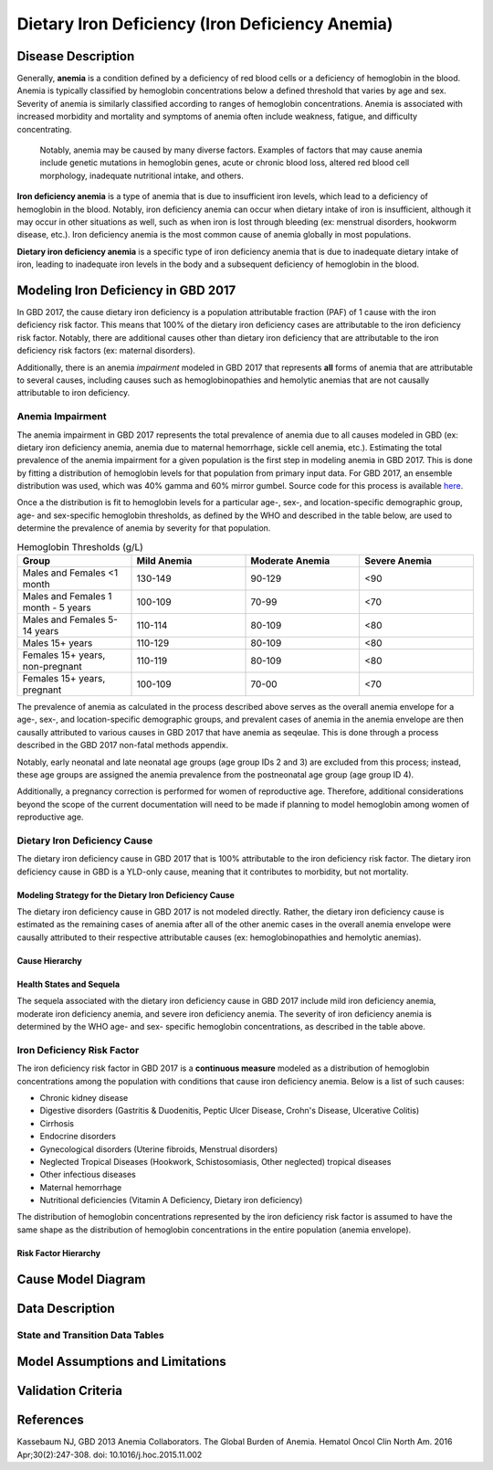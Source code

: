 .. _2017_cause_iron_deficiency:

================================================
Dietary Iron Deficiency (Iron Deficiency Anemia)
================================================

Disease Description
-------------------

Generally, **anemia** is a condition defined by a deficiency of red blood cells 
or a deficiency of hemoglobin in the blood. Anemia is typically classified by 
hemoglobin concentrations below a defined threshold that varies by age and sex. 
Severity of anemia is similarly classified according to ranges of hemoglobin 
concentrations. Anemia is associated with increased morbidity and mortality and 
symptoms of anemia often include weakness, fatigue, and difficulty 
concentrating.

 Notably, anemia may be caused by many diverse factors. Examples of factors 
 that may cause anemia include genetic mutations in hemoglobin genes, acute or 
 chronic blood loss, altered red blood cell morphology, inadequate nutritional 
 intake, and others.

**Iron deficiency anemia** is a type of anemia that is due to insufficient 
iron levels, which lead to a deficiency of hemoglobin in the blood. Notably, 
iron deficiency anemia can occur when dietary intake of iron is insufficient, 
although it may occur in other situations as well, such as when iron is lost 
through bleeding (ex: menstrual disorders, hookworm disease, etc.). Iron 
deficiency anemia is the most common cause of anemia globally in most 
populations.

**Dietary iron deficiency anemia** is a specific type of iron deficiency anemia 
that is due to inadequate dietary intake of iron, leading to inadequate iron 
levels in the body and a subsequent deficiency of hemoglobin in the blood.

Modeling Iron Deficiency in GBD 2017
------------------------------------

In GBD 2017, the cause dietary iron deficiency is a population attributable 
fraction (PAF) of 1 cause with the iron deficiency risk factor. This means 
that 100% of the dietary iron deficiency cases are attributable to the iron 
deficiency risk factor. Notably, there are additional causes other than 
dietary iron deficiency that are attributable to the iron deficiency risk 
factors (ex: maternal disorders).

Additionally, there is an anemia *impairment* modeled in GBD 2017 that 
represents **all** forms of anemia that are attributable to several causes, 
including causes such as hemoglobinopathies and hemolytic anemias that are not 
causally attributable to iron deficiency. 

Anemia Impairment
+++++++++++++++++

The anemia impairment in GBD 2017 represents the total prevalence of anemia due 
to all causes modeled in GBD (ex: dietary iron deficiency anemia, anemia due to 
maternal hemorrhage, sickle cell anemia, etc.). Estimating the total prevalence 
of the anemia impairment for a given population is the first step in modeling 
anemia in GBD 2017. This is done by fitting a distribution of hemoglobin levels 
for that population from primary input data. For GBD 2017, an ensemble 
distribution was used, which was 40% gamma and 60% mirror gumbel. Source code 
for this process is available `here <https://stash.ihme.washington.edu/projects/MNCH/repos/anemia/browse/model/envelope>`_.

Once a the distribution is fit to hemoglobin levels for a particular age-, 
sex-, and location-specific demographic group, age- and sex-specific hemoglobin 
thresholds, as defined by the WHO and described in the table below, are used to 
determine the prevalence of anemia by severity for that population.

.. list-table:: Hemoglobin Thresholds (g/L)
	:widths: 15, 15, 15, 15
	:header-rows: 1

	* - Group
	  - Mild Anemia
	  - Moderate Anemia
	  - Severe Anemia
	* - Males and Females <1 month
	  - 130-149
	  - 90-129
	  - <90
	* - Males and Females 1 month - 5 years
	  - 100-109
	  - 70-99
	  - <70
	* - Males and Females 5-14 years
	  - 110-114
	  - 80-109
	  - <80
	* - Males 15+ years
	  - 110-129
	  - 80-109
	  - <80
	* - Females 15+ years, non-pregnant 
	  - 110-119
	  - 80-109
	  - <80
	* - Females 15+ years, pregnant
	  - 100-109
	  - 70-00
	  - <70

The prevalence of anemia as calculated in the process described above serves as 
the overall anemia envelope for a age-, sex-, and location-specific demographic 
groups, and prevalent cases of anemia in the anemia envelope are then causally 
attributed to various causes in GBD 2017 that have anemia as seqeulae. This is 
done through a process described in the GBD 2017 non-fatal methods appendix.

Notably, early neonatal and late neonatal age groups (age group IDs 2 and 3) 
are excluded from this process; instead, these age groups are assigned the 
anemia prevalence from the postneonatal age group (age group ID 4).

Additionally, a pregnancy correction is performed for women of reproductive 
age. Therefore, additional considerations beyond the scope of the current 
documentation will need to be made if planning to model hemoglobin among women 
of reproductive age.

Dietary Iron Deficiency Cause
+++++++++++++++++++++++++++++

The dietary iron deficiency cause in GBD 2017 that is 100% attributable to the 
iron deficiency risk factor. The dietary iron deficiency cause in GBD is a 
YLD-only cause, meaning that it contributes to morbidity, but not mortality.

Modeling Strategy for the Dietary Iron Deficiency Cause
^^^^^^^^^^^^^^^^^^^^^^^^^^^^^^^^^^^^^^^^^^^^^^^^^^^^^^^

The dietary iron deficiency cause in GBD 2017 is not modeled directly. Rather, 
the dietary iron deficiency cause is estimated as the remaining cases of 
anemia after all of the other anemic cases in the overall anemia envelope were 
causally attributed to their respective attributable causes (ex: 
hemoglobinopathies and hemolytic anemias).

Cause Hierarchy
^^^^^^^^^^^^^^^

.. image:: iron_cause_hierarchy.svg

Health States and Sequela
^^^^^^^^^^^^^^^^^^^^^^^^^

The sequela associated with the dietary iron deficiency cause in GBD 2017 
include mild iron deficiency anemia, moderate iron deficiency anemia, and 
severe iron deficiency anemia. The severity of iron deficiency anemia is 
determined by the WHO age- and sex- specific hemoglobin concentrations, as 
described in the table above.

Iron Deficiency Risk Factor
+++++++++++++++++++++++++++

The iron deficiency risk factor in GBD 2017 is a **continuous measure** modeled 
as a distribution of hemoglobin concentrations among the population with 
conditions that cause iron deficiency anemia. Below is a list of such causes: 

- Chronic kidney disease
- Digestive disorders (Gastritis & Duodenitis, Peptic Ulcer Disease, Crohn's Disease, Ulcerative Colitis)
- Cirrhosis
- Endocrine disorders
- Gynecological disorders (Uterine fibroids, Menstrual disorders)
- Neglected Tropical Diseases (Hookwork, Schistosomiasis, Other neglected) tropical diseases
- Other infectious diseases
- Maternal hemorrhage
- Nutritional deficiencies (Vitamin A Deficiency, Dietary iron deficiency) 

The distribution of hemoglobin concentrations represented by the iron 
deficiency risk factor is assumed to have the same shape as the distribution of 
hemoglobin concentrations in the entire population (anemia envelope).

Risk Factor Hierarchy
^^^^^^^^^^^^^^^^^^^^^

.. image:: iron_risk_hierarchy.svg

Cause Model Diagram
-------------------

Data Description
----------------

State and Transition Data Tables
++++++++++++++++++++++++++++++++

Model Assumptions and Limitations
---------------------------------

Validation Criteria
-------------------

References
----------

Kassebaum NJ, GBD 2013 Anemia Collaborators. The Global Burden of Anemia. 
Hematol Oncol Clin North Am. 2016 Apr;30(2):247-308. doi: 
10.1016/j.hoc.2015.11.002

